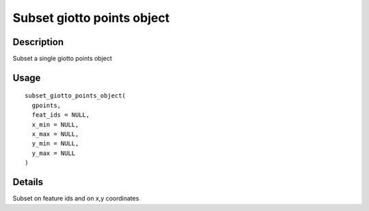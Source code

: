 Subset giotto points object
---------------------------

Description
~~~~~~~~~~~

Subset a single giotto points object

Usage
~~~~~

::

   subset_giotto_points_object(
     gpoints,
     feat_ids = NULL,
     x_min = NULL,
     x_max = NULL,
     y_min = NULL,
     y_max = NULL
   )

Details
~~~~~~~

Subset on feature ids and on x,y coordinates
